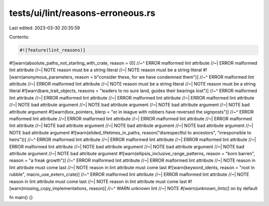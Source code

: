 tests/ui/lint/reasons-erroneous.rs
==================================

Last edited: 2023-03-30 20:35:59

Contents:

.. code-block:: rs

    #![feature(lint_reasons)]

#![warn(absolute_paths_not_starting_with_crate, reason = 0)]
//~^ ERROR malformed lint attribute
//~| ERROR malformed lint attribute
//~| NOTE reason must be a string literal
//~| NOTE reason must be a string literal
#![warn(anonymous_parameters, reason = b"consider these, for we have condemned them")]
//~^ ERROR malformed lint attribute
//~| ERROR malformed lint attribute
//~| NOTE reason must be a string literal
//~| NOTE reason must be a string literal
#![warn(bare_trait_objects, reasons = "leaders to no sure land, guides their bearings lost")]
//~^ ERROR malformed lint attribute
//~| ERROR malformed lint attribute
//~| ERROR malformed lint attribute
//~| ERROR malformed lint attribute
//~| NOTE bad attribute argument
//~| NOTE bad attribute argument
//~| NOTE bad attribute argument
//~| NOTE bad attribute argument
#![warn(box_pointers, blerp = "or in league with robbers have reversed the signposts")]
//~^ ERROR malformed lint attribute
//~| ERROR malformed lint attribute
//~| ERROR malformed lint attribute
//~| ERROR malformed lint attribute
//~| NOTE bad attribute argument
//~| NOTE bad attribute argument
//~| NOTE bad attribute argument
//~| NOTE bad attribute argument
#![warn(elided_lifetimes_in_paths, reason("disrespectful to ancestors", "irresponsible to heirs"))]
//~^ ERROR malformed lint attribute
//~| ERROR malformed lint attribute
//~| ERROR malformed lint attribute
//~| ERROR malformed lint attribute
//~| NOTE bad attribute argument
//~| NOTE bad attribute argument
//~| NOTE bad attribute argument
//~| NOTE bad attribute argument
#![warn(ellipsis_inclusive_range_patterns, reason = "born barren", reason = "a freak growth")]
//~^ ERROR malformed lint attribute
//~| ERROR malformed lint attribute
//~| NOTE reason in lint attribute must come last
//~| NOTE reason in lint attribute must come last
#![warn(keyword_idents, reason = "root in rubble", macro_use_extern_crate)]
//~^ ERROR malformed lint attribute
//~| ERROR malformed lint attribute
//~| NOTE reason in lint attribute must come last
//~| NOTE reason in lint attribute must come last
#![warn(missing_copy_implementations, reason)]
//~^ WARN unknown lint
//~| NOTE `#[warn(unknown_lints)]` on by default

fn main() {}


